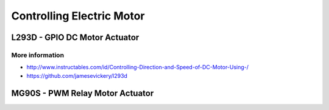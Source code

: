 
==========================
Controlling Electric Motor
==========================


L293D - GPIO DC Motor Actuator
==============================

.. image:: /_static/img/module/l293d.jpg
   :width: 50 %
   :align: center

More information
----------------

* http://www.instructables.com/id/Controlling-Direction-and-Speed-of-DC-Motor-Using-/
* https://github.com/jamesevickery/l293d


MG90S - PWM Relay Motor Actuator
================================

.. image:: /_static/img/module/mg90s.jpg
   :width: 50 %
   :align: center
